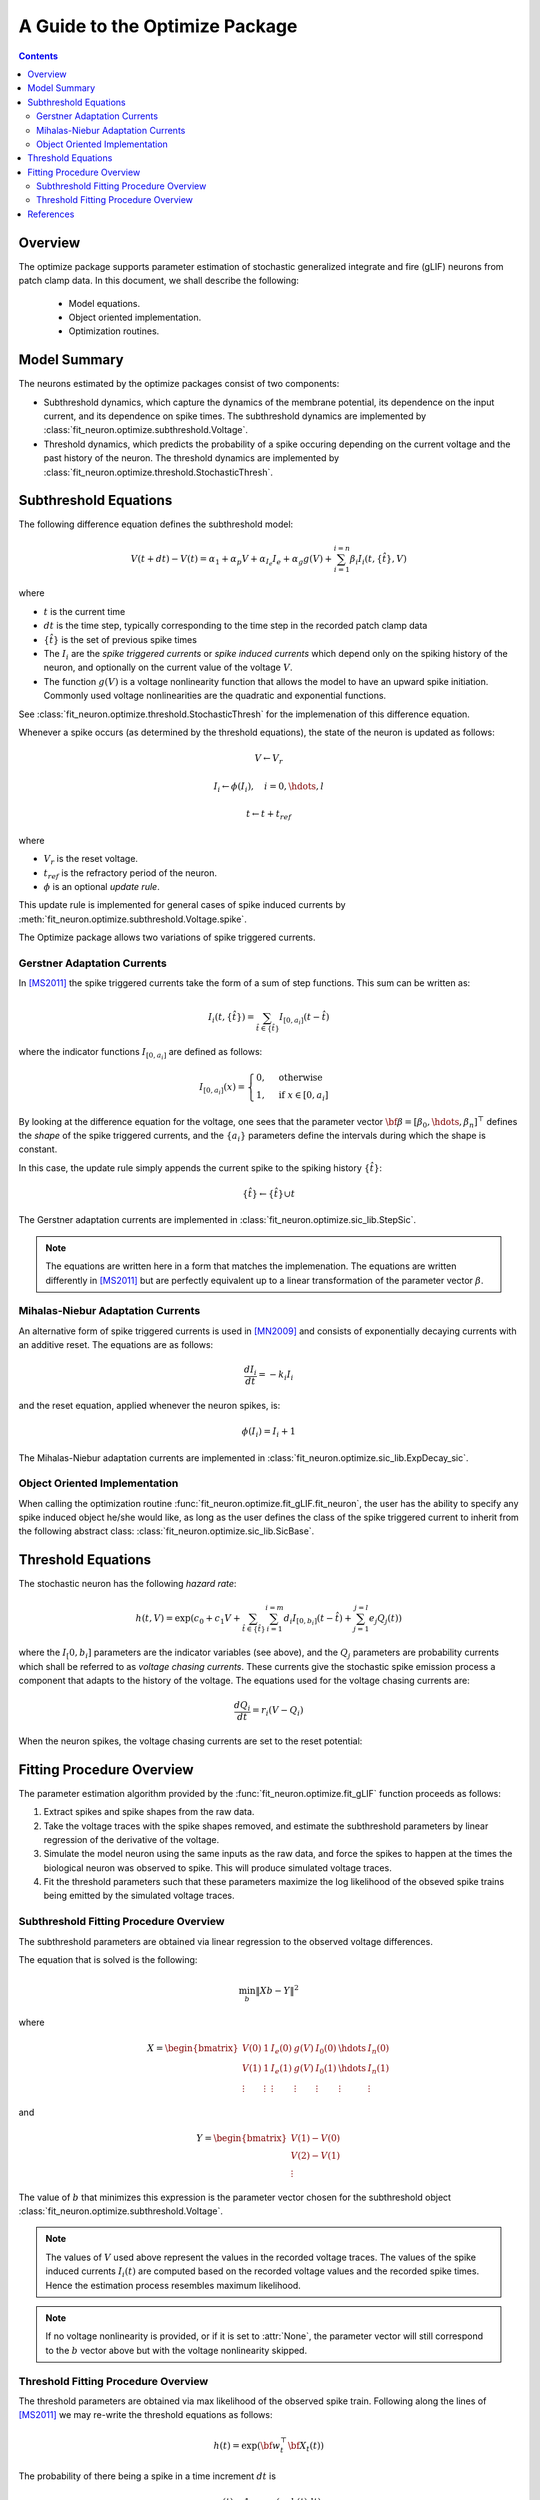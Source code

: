 ====================================
A Guide to the Optimize Package
====================================

.. Contents::

Overview
-------------------

The optimize package supports parameter estimation of stochastic generalized integrate
and fire (gLIF) neurons from patch clamp data.  In this document, we shall describe the 
following: 

	* Model equations.
	* Object oriented implementation.
	* Optimization routines.  

Model Summary
------------------

The neurons estimated by the optimize packages consist of two components:

* Subthreshold dynamics, which capture the dynamics of the membrane potential, its
  dependence on the input current, and its dependence on spike times.  The subthreshold
  dynamics are implemented by :class:`fit_neuron.optimize.subthreshold.Voltage`. 
* Threshold dynamics, which predicts the probability of a spike occuring 
  depending on the current voltage and the past history of the neuron.
  The threshold dynamics are implemented by :class:`fit_neuron.optimize.threshold.StochasticThresh`.

Subthreshold Equations
--------------------------

The following difference equation defines the subthreshold model: 

.. math::
	V(t + dt) - V(t) = \alpha_1 + \alpha_p V + \alpha_{I_e} I_e + \alpha_g g(V) + \sum_{i=1}^{i=n} \beta_i I_i(t,\{\hat{t}\},V)
	
where 

* :math:`t` is the current time
* :math:`dt` is the time step, typically corresponding to the time step in the recorded patch clamp data
* :math:`\{\hat{t}\}` is the set of previous spike times
* The :math:`I_i` are the *spike triggered currents* or *spike induced currents* which depend only on the spiking 
  history of the neuron, and optionally on the current value of the voltage :math:`V`.
* The function :math:`g(V)` is a voltage nonlinearity function that allows the model to have
  an upward spike initiation.  Commonly used voltage nonlinearities are the quadratic and exponential functions.

See :class:`fit_neuron.optimize.threshold.StochasticThresh` for the implemenation of this difference equation.

Whenever a spike occurs (as determined by the threshold equations), the state of the neuron is updated
as follows: 

.. math:: 
	V \gets V_r
	
	I_i \gets \phi(I_i), \quad i = 0,\hdots, l 
	
	t \gets t + t_{ref}

where 

* :math:`V_r` is the reset voltage.
* :math:`t_{ref}` is the refractory period of the neuron. 
* :math:`\phi` is an optional *update rule*.    

This update rule is implemented for general cases of spike induced currents 
by :meth:`fit_neuron.optimize.subthreshold.Voltage.spike`.

The Optimize package allows two variations of spike triggered currents.

Gerstner Adaptation Currents 
^^^^^^^^^^^^^^^^^^^^^^^^^^^^^^^^

In [MS2011]_ the spike triggered currents take the form of a sum of step functions.
This sum can be written as:

.. math:: 
	I_i(t,\{\hat{t}\}) = \sum_{\hat{t} \in \{\hat{t}\}} I_{[0,a_{i} ]} (t - \hat{t})

where the indicator functions :math:`I_{[0,a_{i} ]}` are defined as follows:

.. math:: 
    I_{[0,a_{i}]}(x) =
    \begin{cases}
      0, & \text{otherwise} \\
      1, & \text{if}\ x \in [0,a_{i}]
    \end{cases}

By looking at the difference equation for the voltage, one sees that 
the parameter vector :math:`{ \bf \beta } = [\beta_0,\hdots,\beta_n]^{\top}` defines 
the *shape* of the spike triggered currents, and the :math:`\{a_i\}` parameters 
define the intervals during which the shape is constant.  

In this case, the update rule simply appends the current spike to the 
spiking history :math:`\{\hat{t}\}`:

.. math::
	\{\hat{t}\} \gets \{\hat{t}\} \cup t 

The Gerstner adaptation currents are implemented in :class:`fit_neuron.optimize.sic_lib.StepSic`.

.. note:: 
	The equations are written here in a form that matches the implemenation.  The equations are 
	written differently in [MS2011]_ but are perfectly equivalent up to a linear transformation 
	of the parameter vector :math:`\beta`. 


Mihalas-Niebur Adaptation Currents
^^^^^^^^^^^^^^^^^^^^^^^^^^^^^^^^^^^^^^^
An alternative form of spike triggered currents is used in [MN2009]_ and consists of exponentially 
decaying currents with an additive reset.  The equations are as follows: 

.. math:: 
	\frac{dI_i}{dt} = -k_i I_i 

and the reset equation, applied whenever the neuron spikes, is:

.. math:: 
	\phi(I_i) = I_i + 1 

The Mihalas-Niebur adaptation currents are implemented in :class:`fit_neuron.optimize.sic_lib.ExpDecay_sic`.

Object Oriented Implementation
^^^^^^^^^^^^^^^^^^^^^^^^^^^^^^^^^^^

When calling the optimization routine :func:`fit_neuron.optimize.fit_gLIF.fit_neuron`, the user has the ability to specify
any spike induced object he/she would like, as long as the user defines the class 
of the spike triggered current to inherit from the following abstract class: :class:`fit_neuron.optimize.sic_lib.SicBase`.

Threshold Equations 
-------------------------

The stochastic neuron has the following *hazard rate*: 

.. math::
	h(t,V) = \exp \left( c_0 + c_1 V + \sum_{\hat{t} \in \{\hat{t}\}} \sum_{i=1}^{i=m} d_i I_{[0,b_i]} (t-\hat{t}) + \sum_{j=1}^{j=l} e_j Q_j(t) \right)
	
where the :math:`I_[0,b_i]` parameters are the indicator variables (see above), and 
the :math:`Q_j` parameters are probability currents which shall be referred to as 
*voltage chasing currents*.  These currents give the stochastic spike emission process a component
that adapts to the history of the voltage.  The equations used for the voltage chasing currents 
are: 

.. math:: 
	\frac{dQ_i}{dt} = r_i (V - Q_i)
	
When the neuron spikes, the voltage chasing currents are set to the reset potential: 

.. math: 
	Q_i \gets V_r
	
Fitting Procedure Overview
-------------------------------

The parameter estimation algorithm provided by the :func:`fit_neuron.optimize.fit_gLIF` function proceeds as follows: 

#. Extract spikes and spike shapes from the raw data.
#. Take the voltage traces with the spike shapes removed, and estimate the subthreshold parameters by linear regression of the 
   derivative of the voltage.
#. Simulate the model neuron using the same inputs as the raw data, and force the spikes to happen at the times
   the biological neuron was observed to spike.  This will produce simulated voltage traces. 
#. Fit the threshold parameters such that these parameters maximize the log likelihood of the obseved 
   spike trains being emitted by the simulated voltage traces.
   
Subthreshold Fitting Procedure Overview
^^^^^^^^^^^^^^^^^^^^^^^^^^^^^^^^^^^^^^^^^^^^^^
The subthreshold parameters are obtained via linear regression to 
the observed voltage differences.  

The equation that is solved is the following:

.. math:: 
	\min_{b} \|Xb - Y\|^2
	
where 

.. math:: 
	X = \begin{bmatrix}
	V(0) & 1 & I_e(0) & g(V) & I_0(0) & \hdots & I_n(0)  \\
	V(1) & 1 & I_e(1) & g(V) & I_0(1) & \hdots & I_n(1) \\
	\vdots & \vdots & \vdots & \vdots &\vdots  & \vdots  & \vdots 
	\end{bmatrix}

and 

.. math:: 
	Y = \begin{bmatrix}
	V(1) - V(0) \\ 
	V(2) - V(1) \\
	\vdots
	\end{bmatrix}
	
The value of :math:`b` that minimizes this expression is the parameter
vector chosen for the subthreshold object :class:`fit_neuron.optimize.subthreshold.Voltage`.

.. note:: 
	The values of :math:`V` used above represent the values in the recorded voltage traces.
	The values of the spike induced currents :math:`I_i(t)` are computed
	based on the recorded voltage values and the recorded spike times.  Hence the 
	estimation process resembles maximum likelihood.  

.. note::
	If no voltage nonlinearity is provided, or if it is set to :attr:`None`, the parameter 
	vector will still correspond to the :math:`b` vector above but with the voltage nonlinearity skipped.

Threshold Fitting Procedure Overview
^^^^^^^^^^^^^^^^^^^^^^^^^^^^^^^^^^^^^^^^^^^^^^
The threshold parameters are obtained via max likelihood of the observed spike train.  Following 
along the lines of [MS2011]_ we may re-write the threshold equations as follows: 

.. math:: 
	h(t) = \exp \left({\bf w}_t^{\top} {\bf X}_t (t) \right)

The probability of there being a spike in a time increment :math:`dt` is 

.. math:: 
	p(t) = 1 - \exp \left(-h(t) dt \right) 
	
The probability of observing spikes at indices in the spiking set :math:`S`, 
and no spikes at the indices in the complement of this set :math:`S^c`, is:

.. math:: 
	p(S) = \prod_{i \in S} p(t_i) \prod_{j \in S^c} (1 - p(t_j))
	
Taking logs of both sides, we obtain 

.. math:: 
	L({\bf w}_t) = \sum_{i \in S} \log (p(t_i)) + \sum_{j \in S^c} \log(1 - p(t_j))
	
which may be approximated up to a constant as: 

.. math:: 
	L({\bf w}_t) = \sum_{i \in S} {\bf w}_t^{\top} {\bf X}_t(t_i) - \sum_{j \in S^c} \exp \left({\bf w}_t^{\top} {\bf X}_t(t_j) \right)

The :math:`k`'th elements of the gradient of this function w.r.t. :math:`{\bf w}_t` are: 

.. math:: 
	[\nabla L({\bf w}_t)]_k = \sum_{i \in S} [{\bf X}_t(t_i)]_k - \sum_{j \in S^c} [{\bf X}_t(t_j)]_k \exp \left({\bf w}_t^{\top} {\bf X}_t(t_j) \right)

The :math:`(l,m)` elements of the Hessian matrix are: 

.. math:: 
	[H({\bf w}_t)]_{l,m} = - \sum_{j \in S^c} [{\bf X}_t(t_j)]_l [{\bf X}_t(t_j)]_m \exp \left({\bf w}_t^{\top} {\bf X}_t(t_j) \right)

It is trivially seen that the Hessian matrix is negative definite.  Hence the negative log likelihood is a convex 
function of the parameters and convex optimization techniques are applicable here.  We use 
a Newton algorithm to update the values of the parameters: 

.. math:: 
	{\bf w}_t^{\text{new}} = {\bf w}_t^{\text{old}} - H^{-1}({\bf w}_t) \nabla L({\bf w}_t)

The most computationally expensive step in this process is the computation of the gradients and hessians, which 
must be done at every step.  Significant speedups can be achieved by distributing the computations of the 
gradients and the hessians to multiple processors.  This is done in :func:`fit_neuron.optimize.threshold.par_calc_log_like_update`.

References
------------------

.. [RB2005] Brette, Romain, and Wulfram Gerstner. "Adaptive exponential integrate-and-fire model as an effective description of neuronal activity." 
			Journal of neurophysiology 94.5 (2005): 3637-3642.
			
.. [MN2009] Mihalas, Stefan, and Ernst Niebur. "A generalized linear integrate-and-fire neural model produces diverse spiking behaviors." 
			Neural computation 21.3 (2009): 704-718.
			
.. [MS2011] Mensi, Skander, et al. "Parameter extraction and classification of three cortical neuron types reveals two distinct adaptation mechanisms." 
			Journal of neurophysiology 107.6 (2012): 1756-1775.
